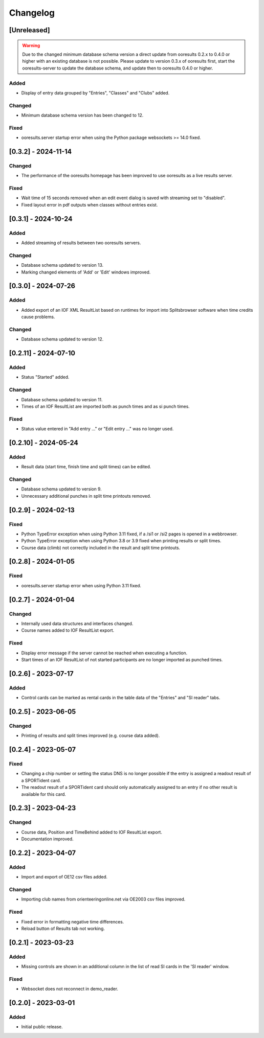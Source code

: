 Changelog
=========


[Unreleased]
------------

.. warning::

   Due to the changed minimum database schema version a direct update from ooresults 0.2.x to 0.4.0 or higher with an existing database is not possible.
   Please update to version 0.3.x of ooresults first, start the ooresults-server to update the database schema, and update then to ooresults 0.4.0 or higher.


Added
^^^^^

- Display of entry data grouped by "Entries", "Classes" and "Clubs" added.

Changed
^^^^^^^

- Minimum database schema version has been changed to 12.

Fixed
^^^^^

- ooresults.server startup error when using the Python package websockets >= 14.0 fixed.


[0.3.2] - 2024-11-14
--------------------

Changed
^^^^^^^

- The performance of the ooresults homepage has been improved to use ooresults as a live results server.

Fixed
^^^^^

- Wait time of 15 seconds removed when an edit event dialog is saved with streaming set to "disabled".
- Fixed layout error in pdf outputs when classes without entries exist.


[0.3.1] - 2024-10-24
--------------------

Added
^^^^^

- Added streaming of results between two ooresults servers.

Changed
^^^^^^^

- Database schema updated to version 13.
- Marking changed elements of 'Add' or 'Edit' windows improved.


[0.3.0] - 2024-07-26
--------------------

Added
^^^^^

- Added export of an IOF XML ResultList based on runtimes for import into Splitsbrowser software when time credits cause problems.

Changed
^^^^^^^

- Database schema updated to version 12.


[0.2.11] - 2024-07-10
---------------------

Added
^^^^^

- Status "Started" added.

Changed
^^^^^^^

- Database schema updated to version 11.
- Times of an IOF ResultList are imported both as punch times and as si punch times.

Fixed
^^^^^

- Status value entered in "Add entry ..." or "Edit entry ..." was no longer used.


[0.2.10] - 2024-05-24
---------------------

Added
^^^^^

- Result data (start time, finish time and split times) can be edited.

Changed
^^^^^^^

- Database schema updated to version 9.
- Unnecessary additional punches in split time printouts removed.


[0.2.9] - 2024-02-13
--------------------

Fixed
^^^^^

- Python TypeError exception when using Python 3.11 fixed, if a /si1 or /si2 pages is opened in a webbrowser.
- Python TypeError exception when using Python 3.8 or 3.9 fixed when printing results or split times.
- Course data (climb) not correctly included in the result and split time printouts.


[0.2.8] - 2024-01-05
--------------------

Fixed
^^^^^

- ooresults.server startup error when using Python 3.11 fixed.


[0.2.7] - 2024-01-04
--------------------

Changed
^^^^^^^

- Internally used data structures and interfaces changed.
- Course names added to IOF ResultList export.

Fixed
^^^^^

- Display error message if the server cannot be reached when executing a function.
- Start times of an IOF ResultList of not started participants are no longer imported as punched times.


[0.2.6] - 2023-07-17
--------------------

Added
^^^^^

- Control cards can be marked as rental cards in the table data of the "Entries" and "SI reader" tabs.


[0.2.5] - 2023-06-05 
--------------------

Changed
^^^^^^^

- Printing of results and split times improved (e.g. course data added).


[0.2.4] - 2023-05-07
--------------------

Fixed
^^^^^

- Changing a chip number or setting the status DNS is no longer possible if the entry is assigned a readout result of a SPORTident card.
- The readout result of a SPORTident card should only automatically assigned to an entry if no other result is available for this card.


[0.2.3] - 2023-04-23
--------------------

Changed
^^^^^^^

- Course data, Position and TimeBehind added to IOF ResultList export.
- Documentation improved.


[0.2.2] - 2023-04-07
--------------------

Added
^^^^^

- Import and export of OE12 csv files added.

Changed
^^^^^^^

- Importing club names from orienteeringonline.net via OE2003 csv files improved.

Fixed
^^^^^

- Fixed error in formatting negative time differences.
- Reload button of Results tab not working.


[0.2.1] - 2023-03-23
--------------------

Added
^^^^^

- Missing controls are shown in an additional column in the list of read SI cards in the 'SI reader' window.

Fixed
^^^^^

- Websocket does not reconnect in demo_reader.


[0.2.0] - 2023-03-01
--------------------

Added
^^^^^

- Initial public release.
